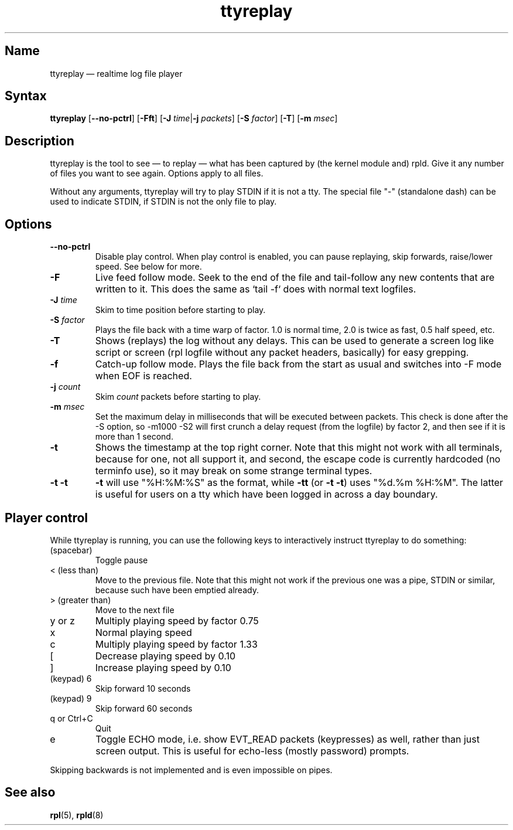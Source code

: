 .TH "ttyreplay" "1" "2009-09-28" "ttyrpld" "tty logging daemon suite"
.SH "Name"
.PP
ttyreplay \(em realtime log file player
.SH "Syntax"
.PP
\fBttyreplay\fP [\fB\-\-no\-pctrl\fP] [\fB\-Fft\fP] [\fB\-J\fP
\fItime\fP|\fB\-j\fP \fIpackets\fP] [\fB\-S\fP \fIfactor\fP] [\fB\-T\fP]
[\fB\-m\fP \fImsec\fP]
.SH "Description"
.PP
ttyreplay is the tool to see \(em to replay \(em what has been captured by (the
kernel module and) rpld. Give it any number of files you want to see again.
Options apply to all files.
.PP
Without any arguments, ttyreplay will try to play STDIN if it is not a tty. The
special file "-" (standalone dash) can be used to indicate STDIN, if STDIN is
not the only file to play.
.SH "Options"
.TP
\fB\-\-no\-pctrl\fP
Disable play control. When play control is enabled, you can pause replaying,
skip forwards, raise/lower speed. See below for more.
.TP
\fB\-F\fP
Live feed follow mode. Seek to the end of the file and tail-follow any new
contents that are written to it. This does the same as `tail -f` does with
normal text logfiles.
.TP
\fB\-J\fP \fItime\fP
Skim to time position before starting to play.
.TP
\fB\-S\fP \fIfactor\fP
Plays the file back with a time warp of factor. 1.0 is normal time, 2.0 is
twice as fast, 0.5 half speed, etc.
.TP
\fB\-T\fP
Shows (replays) the log without any delays. This can be used to generate a
screen log like script or screen (rpl logfile without any packet headers,
basically) for easy grepping.
.TP
\fB\-f\fP
Catch-up follow mode. Plays the file back from the start as usual and switches
into \-F mode when EOF is reached.
.TP
\fB\-j\fP \fIcount\fP
Skim \fIcount\fP packets before starting to play.
.TP
\fB\-m\fP \fImsec\fP
Set the maximum delay in milliseconds that will be executed between packets.
This check is done after the \-S option, so \-m1000 \-S2 will first crunch a
delay request (from the logfile) by factor 2, and then see if it is more than 1
second.
.TP
\fB\-t\fP
Shows the timestamp at the top right corner. Note that this might not work with
all terminals, because for one, not all support it, and second, the escape code
is currently hardcoded (no terminfo use), so it may break on some strange
terminal types.
.TP
\fB\-t \-t\fP
\fB-t\fP will use "%H:%M:%S" as the format, while \fB\-tt\fP (or \fB\-t \-t\fP)
uses "%d.%m %H:%M". The latter is useful for users on a tty which have been
logged in across a day boundary.
.SH "Player control"
.PP
While ttyreplay is running, you can use the following keys to interactively
instruct ttyreplay to do something:
.TP
(spacebar)
Toggle pause
.TP
< (less than)
Move to the previous file. Note that this might not work if
the previous one was a pipe, STDIN or similar, because such
have been emptied already.
.TP
> (greater than)
Move to the next file
.TP
y or z
Multiply playing speed by factor 0.75
.TP
x
Normal playing speed
.TP
c
Multiply playing speed by factor 1.33
.TP
[
Decrease playing speed by 0.10
.TP
]
Increase playing speed by 0.10
.TP
(keypad) 6
Skip forward 10 seconds
.TP
(keypad) 9
Skip forward 60 seconds
.TP
q or Ctrl+C
Quit
.TP
e
Toggle ECHO mode, i.e. show EVT_READ packets (keypresses) as well, rather than
just screen output. This is useful for echo-less (mostly password) prompts.
.PP
Skipping backwards is not implemented and is even impossible on pipes.
.SH "See also"
.PP
\fBrpl\fP(5), \fBrpld\fP(8)
